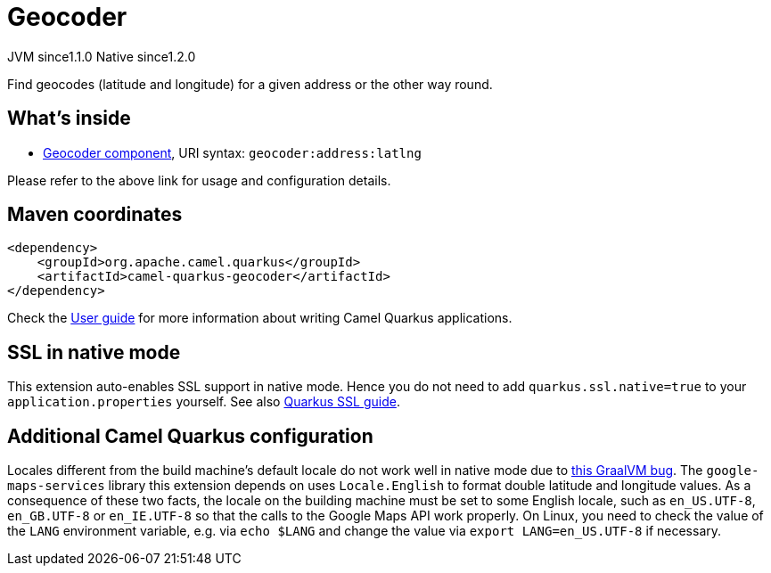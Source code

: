 // Do not edit directly!
// This file was generated by camel-quarkus-maven-plugin:update-extension-doc-page
= Geocoder
:cq-artifact-id: camel-quarkus-geocoder
:cq-native-supported: true
:cq-status: Stable
:cq-description: Find geocodes (latitude and longitude) for a given address or the other way round.
:cq-deprecated: false
:cq-jvm-since: 1.1.0
:cq-native-since: 1.2.0

[.badges]
[.badge-key]##JVM since##[.badge-supported]##1.1.0## [.badge-key]##Native since##[.badge-supported]##1.2.0##

Find geocodes (latitude and longitude) for a given address or the other way round.

== What's inside

* https://camel.apache.org/components/latest/geocoder-component.html[Geocoder component], URI syntax: `geocoder:address:latlng`

Please refer to the above link for usage and configuration details.

== Maven coordinates

[source,xml]
----
<dependency>
    <groupId>org.apache.camel.quarkus</groupId>
    <artifactId>camel-quarkus-geocoder</artifactId>
</dependency>
----

Check the xref:user-guide/index.adoc[User guide] for more information about writing Camel Quarkus applications.

== SSL in native mode

This extension auto-enables SSL support in native mode. Hence you do not need to add
`quarkus.ssl.native=true` to your `application.properties` yourself. See also
https://quarkus.io/guides/native-and-ssl[Quarkus SSL guide].

== Additional Camel Quarkus configuration

Locales different from the build machine's default locale do not work well in native mode due to https://github.com/oracle/graal/issues/1645[this GraalVM bug]. The `google-maps-services` library this extension depends on uses `Locale.English` to format double latitude and longitude values. As a consequence of these two facts, the locale on the building machine must be set to some English locale, such as `en_US.UTF-8`, `en_GB.UTF-8` or `en_IE.UTF-8` so that the calls to the Google Maps API work properly. On Linux, you need to check the value of the `LANG` environment variable, e.g. via `echo $LANG` and change the value via `export LANG=en_US.UTF-8` if necessary.

